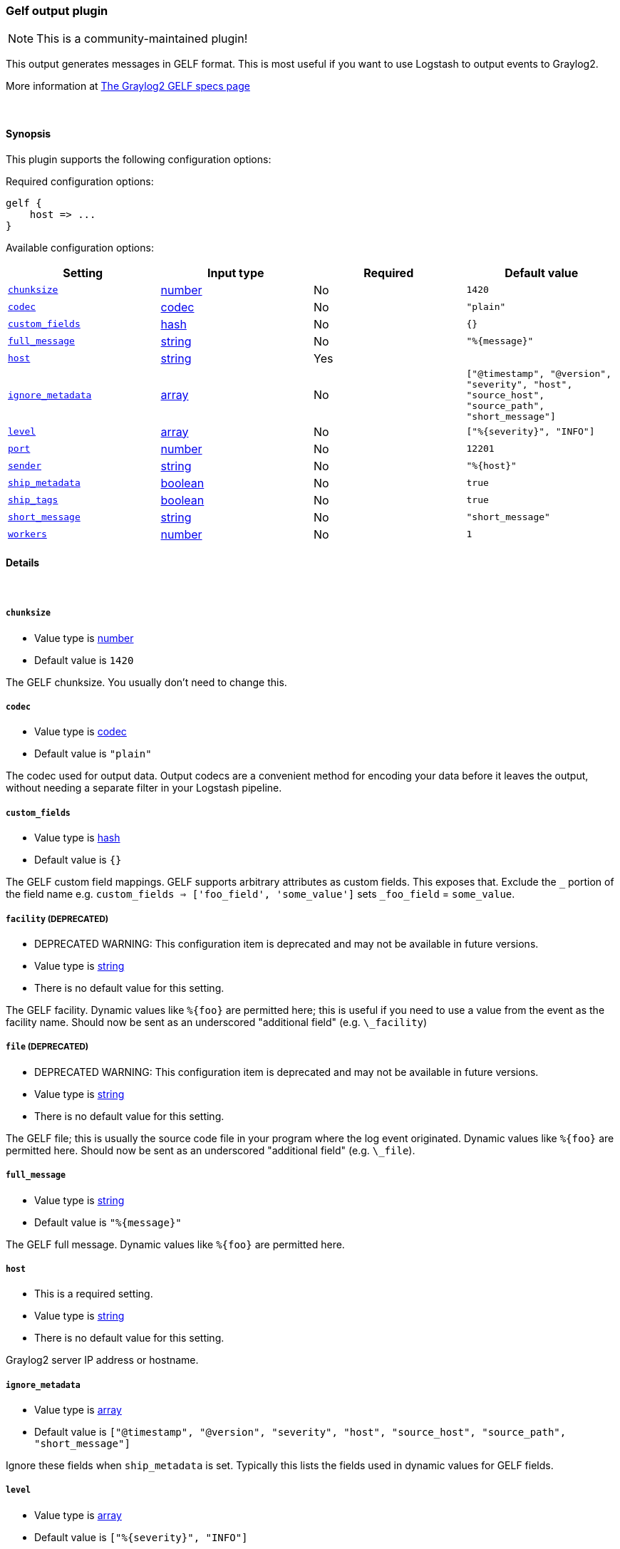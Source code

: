 [[plugins-outputs-gelf]]
=== Gelf output plugin

NOTE: This is a community-maintained plugin!

This output generates messages in GELF format. This is most useful if you
want to use Logstash to output events to Graylog2.

More information at http://graylog2.org/gelf#specs[The Graylog2 GELF specs page]

&nbsp;

==== Synopsis

This plugin supports the following configuration options:


Required configuration options:

[source,json]
--------------------------
gelf {
    host => ...
}
--------------------------



Available configuration options:

[cols="<,<,<,<m",options="header",]
|=======================================================================
|Setting |Input type|Required|Default value
| <<plugins-outputs-gelf-chunksize>> |<<number,number>>|No|`1420`
| <<plugins-outputs-gelf-codec>> |<<codec,codec>>|No|`"plain"`
| <<plugins-outputs-gelf-custom_fields>> |<<hash,hash>>|No|`{}`
| <<plugins-outputs-gelf-full_message>> |<<string,string>>|No|`"%{message}"`
| <<plugins-outputs-gelf-host>> |<<string,string>>|Yes|
| <<plugins-outputs-gelf-ignore_metadata>> |<<array,array>>|No|`["@timestamp", "@version", "severity", "host", "source_host", "source_path", "short_message"]`
| <<plugins-outputs-gelf-level>> |<<array,array>>|No|`["%{severity}", "INFO"]`
| <<plugins-outputs-gelf-port>> |<<number,number>>|No|`12201`
| <<plugins-outputs-gelf-sender>> |<<string,string>>|No|`"%{host}"`
| <<plugins-outputs-gelf-ship_metadata>> |<<boolean,boolean>>|No|`true`
| <<plugins-outputs-gelf-ship_tags>> |<<boolean,boolean>>|No|`true`
| <<plugins-outputs-gelf-short_message>> |<<string,string>>|No|`"short_message"`
| <<plugins-outputs-gelf-workers>> |<<number,number>>|No|`1`
|=======================================================================



==== Details

&nbsp;

[[plugins-outputs-gelf-chunksize]]
===== `chunksize` 

  * Value type is <<number,number>>
  * Default value is `1420`

The GELF chunksize. You usually don't need to change this.

[[plugins-outputs-gelf-codec]]
===== `codec` 

  * Value type is <<codec,codec>>
  * Default value is `"plain"`

The codec used for output data. Output codecs are a convenient method for encoding your data before it leaves the output, without needing a separate filter in your Logstash pipeline.

[[plugins-outputs-gelf-custom_fields]]
===== `custom_fields` 

  * Value type is <<hash,hash>>
  * Default value is `{}`

The GELF custom field mappings. GELF supports arbitrary attributes as custom
fields. This exposes that. Exclude the `_` portion of the field name
e.g. `custom_fields => ['foo_field', 'some_value']`
sets `_foo_field` = `some_value`.

[[plugins-outputs-gelf-facility]]
===== `facility`  (DEPRECATED)

  * DEPRECATED WARNING: This configuration item is deprecated and may not be available in future versions.
  * Value type is <<string,string>>
  * There is no default value for this setting.

The GELF facility. Dynamic values like `%{foo}` are permitted here; this
is useful if you need to use a value from the event as the facility name.
Should now be sent as an underscored "additional field" (e.g. `\_facility`)

[[plugins-outputs-gelf-file]]
===== `file`  (DEPRECATED)

  * DEPRECATED WARNING: This configuration item is deprecated and may not be available in future versions.
  * Value type is <<string,string>>
  * There is no default value for this setting.

The GELF file; this is usually the source code file in your program where
the log event originated. Dynamic values like `%{foo}` are permitted here.
Should now be sent as an underscored "additional field" (e.g. `\_file`).

[[plugins-outputs-gelf-full_message]]
===== `full_message` 

  * Value type is <<string,string>>
  * Default value is `"%{message}"`

The GELF full message. Dynamic values like `%{foo}` are permitted here.

[[plugins-outputs-gelf-host]]
===== `host` 

  * This is a required setting.
  * Value type is <<string,string>>
  * There is no default value for this setting.

Graylog2 server IP address or hostname.

[[plugins-outputs-gelf-ignore_metadata]]
===== `ignore_metadata` 

  * Value type is <<array,array>>
  * Default value is `["@timestamp", "@version", "severity", "host", "source_host", "source_path", "short_message"]`

Ignore these fields when `ship_metadata` is set. Typically this lists the
fields used in dynamic values for GELF fields.

[[plugins-outputs-gelf-level]]
===== `level` 

  * Value type is <<array,array>>
  * Default value is `["%{severity}", "INFO"]`

The GELF message level. Dynamic values like `%{level}` are permitted here;
useful if you want to parse the 'log level' from an event and use that
as the GELF level/severity.

Values here can be integers [0..7] inclusive or any of
"debug", "info", "warn", "error", "fatal" (case insensitive).
Single-character versions of these are also valid, "d", "i", "w", "e", "f",
"u"
The following additional severity\_labels from Logstash's  syslog\_pri filter
are accepted: "emergency", "alert", "critical",  "warning", "notice", and
"informational".

[[plugins-outputs-gelf-line]]
===== `line`  (DEPRECATED)

  * DEPRECATED WARNING: This configuration item is deprecated and may not be available in future versions.
  * Value type is <<string,string>>
  * There is no default value for this setting.

The GELF line number; this is usually the line number in your program where
the log event originated. Dynamic values like `%{foo}` are permitted here, but the
value should be a number.
Should now be sent as an underscored "additional field" (e.g. `\_line`).

[[plugins-outputs-gelf-port]]
===== `port` 

  * Value type is <<number,number>>
  * Default value is `12201`

Graylog2 server port number.

[[plugins-outputs-gelf-sender]]
===== `sender` 

  * Value type is <<string,string>>
  * Default value is `"%{host}"`

Allow overriding of the GELF `sender` field. This is useful if you
want to use something other than the event's source host as the
"sender" of an event. A common case for this is using the application name
instead of the hostname.

[[plugins-outputs-gelf-ship_metadata]]
===== `ship_metadata` 

  * Value type is <<boolean,boolean>>
  * Default value is `true`

Should Logstash ship metadata within event object? This will cause Logstash
to ship any fields in the event (such as those created by grok) in the GELF
messages. These will be sent as underscored "additional fields".

[[plugins-outputs-gelf-ship_tags]]
===== `ship_tags` 

  * Value type is <<boolean,boolean>>
  * Default value is `true`

Ship tags within events. This will cause Logstash to ship the tags of an
event as the field `\_tags`.

[[plugins-outputs-gelf-short_message]]
===== `short_message` 

  * Value type is <<string,string>>
  * Default value is `"short_message"`

The GELF short message field name. If the field does not exist or is empty,
the event message is taken instead.

[[plugins-outputs-gelf-workers]]
===== `workers` 

  * Value type is <<number,number>>
  * Default value is `1`

The number of workers to use for this output.
Note that this setting may not be useful for all outputs.


